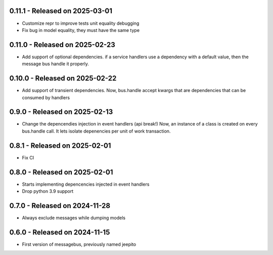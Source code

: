0.11.1  - Released on 2025-03-01
--------------------------------
* Customize repr to improve tests unit equality debugging
* Fix bug in model equality, they must have the same type

0.11.0  - Released on 2025-02-23
--------------------------------
* Add support of optional dependencies.
  if a service handlers use a dependency with a default value,
  then the message bus handle it properly.

0.10.0  - Released on 2025-02-22
--------------------------------
* Add support of transient dependencies.
  Now, bus.handle accept kwargs that are dependencies that can
  be consumed by handlers

0.9.0  - Released on 2025-02-13
-------------------------------
* Change the depencendies injection in event handlers (api break!)
  Now, an instance of a class is created on every bus.handle call.
  It lets isolate depenencies per unit of work transaction.

0.8.1  - Released on 2025-02-01
-------------------------------
* Fix CI 

0.8.0  - Released on 2025-02-01
-------------------------------
* Starts implementing depencencies injected in event handlers
* Drop python 3.9 support

0.7.0  - Released on 2024-11-28
-------------------------------
* Always exclude messages while dumping models

0.6.0  - Released on 2024-11-15
-------------------------------
* First version of messagebus, previously named jeepito
